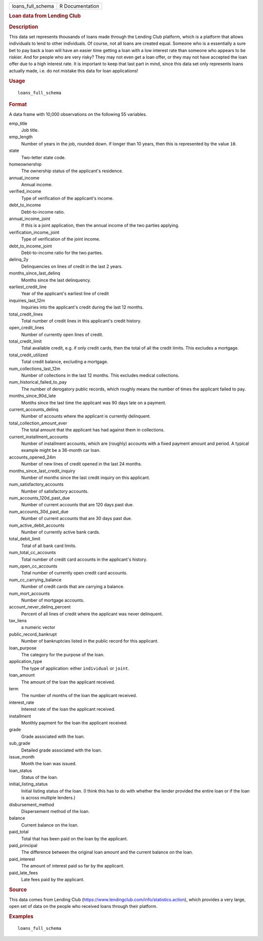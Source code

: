 .. container::

   .. container::

      ================= ===============
      loans_full_schema R Documentation
      ================= ===============

      .. rubric:: Loan data from Lending Club
         :name: loan-data-from-lending-club

      .. rubric:: Description
         :name: description

      This data set represents thousands of loans made through the
      Lending Club platform, which is a platform that allows individuals
      to lend to other individuals. Of course, not all loans are created
      equal. Someone who is a essentially a sure bet to pay back a loan
      will have an easier time getting a loan with a low interest rate
      than someone who appears to be riskier. And for people who are
      very risky? They may not even get a loan offer, or they may not
      have accepted the loan offer due to a high interest rate. It is
      important to keep that last part in mind, since this data set only
      represents loans actually made, i.e. do not mistake this data for
      loan applications!

      .. rubric:: Usage
         :name: usage

      ::

         loans_full_schema

      .. rubric:: Format
         :name: format

      A data frame with 10,000 observations on the following 55
      variables.

      emp_title
         Job title.

      emp_length
         Number of years in the job, rounded down. If longer than 10
         years, then this is represented by the value ``10``.

      state
         Two-letter state code.

      homeownership
         The ownership status of the applicant's residence.

      annual_income
         Annual income.

      verified_income
         Type of verification of the applicant's income.

      debt_to_income
         Debt-to-income ratio.

      annual_income_joint
         If this is a joint application, then the annual income of the
         two parties applying.

      verification_income_joint
         Type of verification of the joint income.

      debt_to_income_joint
         Debt-to-income ratio for the two parties.

      delinq_2y
         Delinquencies on lines of credit in the last 2 years.

      months_since_last_delinq
         Months since the last delinquency.

      earliest_credit_line
         Year of the applicant's earliest line of credit

      inquiries_last_12m
         Inquiries into the applicant's credit during the last 12
         months.

      total_credit_lines
         Total number of credit lines in this applicant's credit
         history.

      open_credit_lines
         Number of currently open lines of credit.

      total_credit_limit
         Total available credit, e.g. if only credit cards, then the
         total of all the credit limits. This excludes a mortgage.

      total_credit_utilized
         Total credit balance, excluding a mortgage.

      num_collections_last_12m
         Number of collections in the last 12 months. This excludes
         medical collections.

      num_historical_failed_to_pay
         The number of derogatory public records, which roughly means
         the number of times the applicant failed to pay.

      months_since_90d_late
         Months since the last time the applicant was 90 days late on a
         payment.

      current_accounts_delinq
         Number of accounts where the applicant is currently delinquent.

      total_collection_amount_ever
         The total amount that the applicant has had against them in
         collections.

      current_installment_accounts
         Number of installment accounts, which are (roughly) accounts
         with a fixed payment amount and period. A typical example might
         be a 36-month car loan.

      accounts_opened_24m
         Number of new lines of credit opened in the last 24 months.

      months_since_last_credit_inquiry
         Number of months since the last credit inquiry on this
         applicant.

      num_satisfactory_accounts
         Number of satisfactory accounts.

      num_accounts_120d_past_due
         Number of current accounts that are 120 days past due.

      num_accounts_30d_past_due
         Number of current accounts that are 30 days past due.

      num_active_debit_accounts
         Number of currently active bank cards.

      total_debit_limit
         Total of all bank card limits.

      num_total_cc_accounts
         Total number of credit card accounts in the applicant's
         history.

      num_open_cc_accounts
         Total number of currently open credit card accounts.

      num_cc_carrying_balance
         Number of credit cards that are carrying a balance.

      num_mort_accounts
         Number of mortgage accounts.

      account_never_delinq_percent
         Percent of all lines of credit where the applicant was never
         delinquent.

      tax_liens
         a numeric vector

      public_record_bankrupt
         Number of bankruptcies listed in the public record for this
         applicant.

      loan_purpose
         The category for the purpose of the loan.

      application_type
         The type of application: either ``individual`` or ``joint``.

      loan_amount
         The amount of the loan the applicant received.

      term
         The number of months of the loan the applicant received.

      interest_rate
         Interest rate of the loan the applicant received.

      installment
         Monthly payment for the loan the applicant received.

      grade
         Grade associated with the loan.

      sub_grade
         Detailed grade associated with the loan.

      issue_month
         Month the loan was issued.

      loan_status
         Status of the loan.

      initial_listing_status
         Initial listing status of the loan. (I think this has to do
         with whether the lender provided the entire loan or if the loan
         is across multiple lenders.)

      disbursement_method
         Dispersement method of the loan.

      balance
         Current balance on the loan.

      paid_total
         Total that has been paid on the loan by the applicant.

      paid_principal
         The difference between the original loan amount and the current
         balance on the loan.

      paid_interest
         The amount of interest paid so far by the applicant.

      paid_late_fees
         Late fees paid by the applicant.

      .. rubric:: Source
         :name: source

      This data comes from Lending Club
      (https://www.lendingclub.com/info/statistics.action), which
      provides a very large, open set of data on the people who received
      loans through their platform.

      .. rubric:: Examples
         :name: examples

      ::

         loans_full_schema
